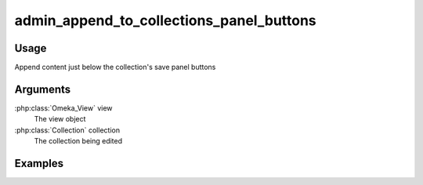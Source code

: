 #########################################
admin_append_to_collections_panel_buttons
#########################################

*****
Usage
*****

Append content just below the collection's save panel buttons

*********
Arguments
*********

:php:class:`Omeka_View` view
    The view object
    
:php:class:`Collection` collection
    The collection being edited    
    
********
Examples
********


